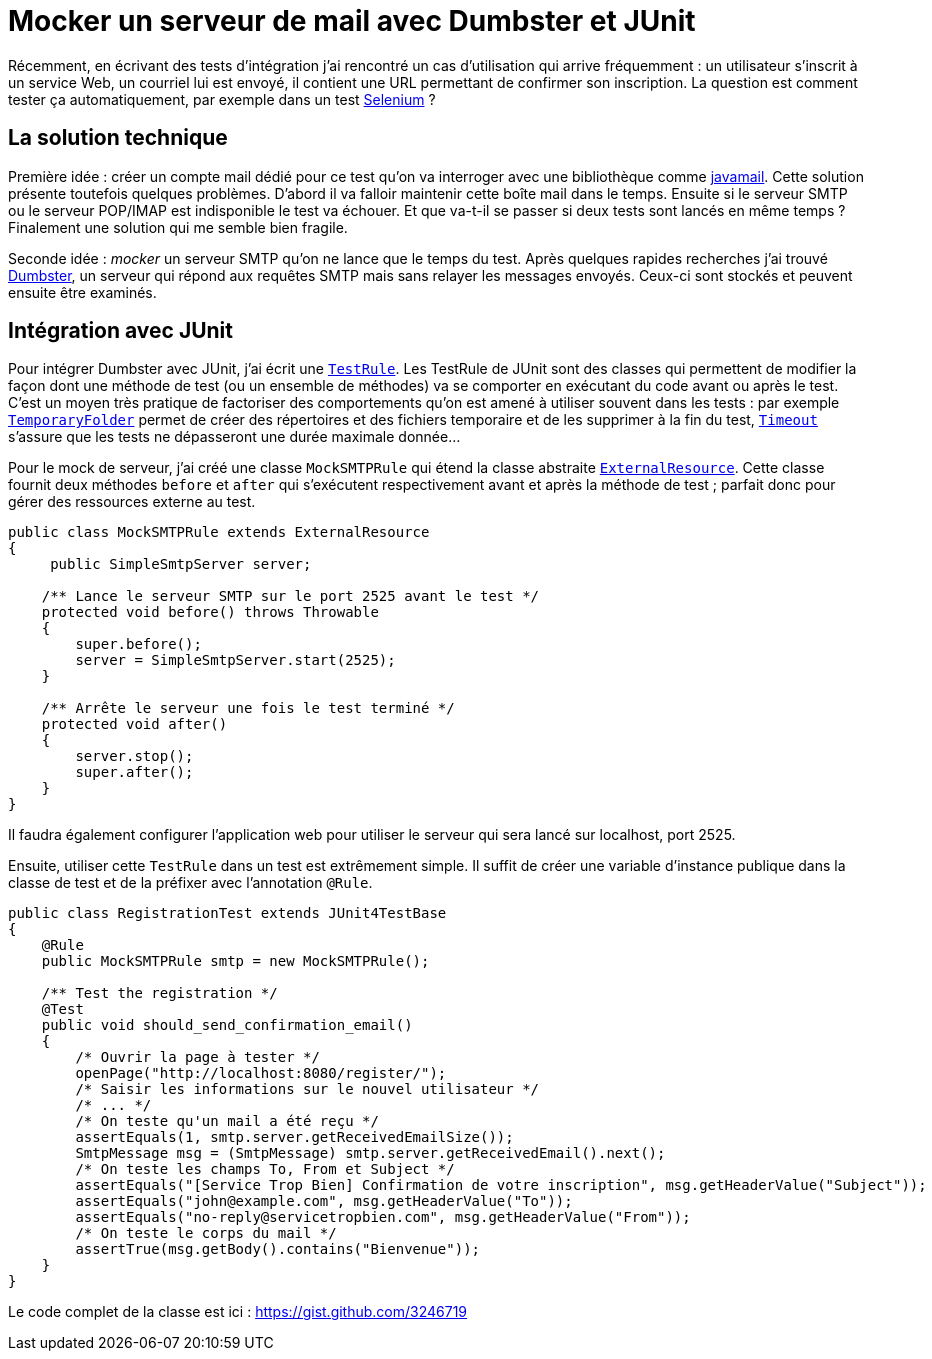 = Mocker un serveur de mail avec Dumbster et JUnit
:hp-tags: java, junit, mock, qualite, test
:published_at: 2012-08-05

Récemment, en écrivant des tests d’intégration j’ai rencontré un cas d’utilisation qui arrive fréquemment : un utilisateur s’inscrit à un service Web, un courriel lui est envoyé, il contient une URL permettant de confirmer son inscription. La question est comment tester ça automatiquement, par exemple dans un test http://seleniumhq.org/[Selenium] ?

== La solution technique

Première idée : créer un compte mail dédié pour ce test qu’on va interroger avec une bibliothèque comme http://www.oracle.com/technetwork/java/javamail/index.html[javamail]. Cette solution présente toutefois quelques problèmes. D’abord il va falloir maintenir cette boîte mail dans le temps. Ensuite si le serveur SMTP ou le serveur POP/IMAP est indisponible le test va échouer. Et que va-t-il se passer si deux tests sont lancés en même temps ? Finalement une solution qui me semble bien fragile.

Seconde idée : _mocker_ un serveur SMTP qu’on ne lance que le temps du test. Après quelques rapides recherches j’ai trouvé http://quintanasoft.com/dumbster/[Dumbster], un serveur qui répond aux requêtes SMTP mais sans relayer les messages envoyés. Ceux-ci sont stockés et peuvent ensuite être examinés.

== Intégration avec JUnit

Pour intégrer Dumbster avec JUnit, j’ai écrit une http://kentbeck.github.com/junit/javadoc/latest/org/junit/rules/TestRule.html[`TestRule`]. Les TestRule de JUnit sont des classes qui permettent de modifier la façon dont une méthode de test (ou un ensemble de méthodes) va se comporter en exécutant du code avant ou après le test. C’est un moyen très pratique de factoriser des comportements qu’on est amené à utiliser souvent dans les tests : par exemple http://kentbeck.github.com/junit/javadoc/latest/org/junit/rules/TemporaryFolder.html[`TemporaryFolder`] permet de créer des répertoires et des fichiers temporaire et de les supprimer à la fin du test, http://kentbeck.github.com/junit/javadoc/latest/org/junit/rules/Timeout.html[`Timeout`] s’assure que les tests ne dépasseront une durée maximale donnée…

Pour le mock de serveur, j’ai créé une classe `MockSMTPRule` qui étend la classe abstraite http://kentbeck.github.com/junit/javadoc/latest/org/junit/rules/ExternalResource.html[`ExternalResource`]. Cette classe fournit deux méthodes `before` et `after` qui s’exécutent respectivement avant et après la méthode de test ; parfait donc pour gérer des ressources externe au test.

[source, java]
----
public class MockSMTPRule extends ExternalResource
{
     public SimpleSmtpServer server;

    /** Lance le serveur SMTP sur le port 2525 avant le test */
    protected void before() throws Throwable
    {
        super.before();
        server = SimpleSmtpServer.start(2525);
    }

    /** Arrête le serveur une fois le test terminé */
    protected void after()
    {
        server.stop();
        super.after();
    }
}
----

Il faudra également configurer l’application web pour utiliser le serveur qui sera lancé sur localhost, port 2525.

Ensuite, utiliser cette `TestRule` dans un test est extrêmement simple. Il suffit de créer une variable d’instance publique dans la classe de test et de la préfixer avec l’annotation `@Rule`.

[source, java]
----
public class RegistrationTest extends JUnit4TestBase
{
    @Rule
    public MockSMTPRule smtp = new MockSMTPRule();

    /** Test the registration */
    @Test
    public void should_send_confirmation_email()
    {
        /* Ouvrir la page à tester */
        openPage("http://localhost:8080/register/");
        /* Saisir les informations sur le nouvel utilisateur */
        /* ... */
        /* On teste qu'un mail a été reçu */
        assertEquals(1, smtp.server.getReceivedEmailSize());
        SmtpMessage msg = (SmtpMessage) smtp.server.getReceivedEmail().next();
        /* On teste les champs To, From et Subject */
        assertEquals("[Service Trop Bien] Confirmation de votre inscription", msg.getHeaderValue("Subject"));
        assertEquals("john@example.com", msg.getHeaderValue("To"));
        assertEquals("no-reply@servicetropbien.com", msg.getHeaderValue("From"));
        /* On teste le corps du mail */
        assertTrue(msg.getBody().contains("Bienvenue"));
    }
}
----

Le code complet de la classe est ici : https://gist.github.com/3246719